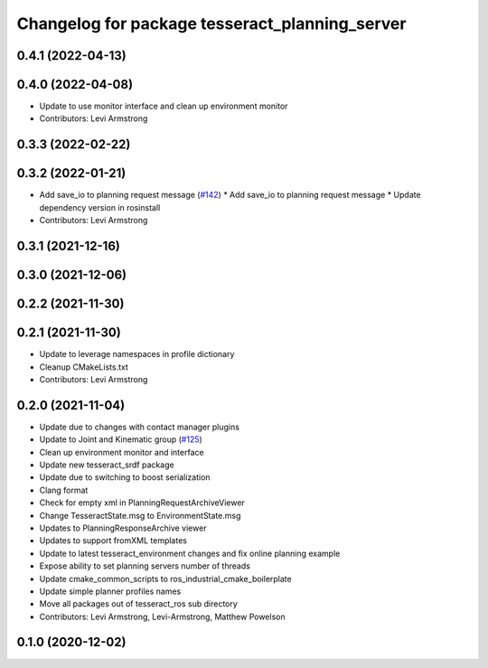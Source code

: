 ^^^^^^^^^^^^^^^^^^^^^^^^^^^^^^^^^^^^^^^^^^^^^^^
Changelog for package tesseract_planning_server
^^^^^^^^^^^^^^^^^^^^^^^^^^^^^^^^^^^^^^^^^^^^^^^

0.4.1 (2022-04-13)
------------------

0.4.0 (2022-04-08)
------------------
* Update to use monitor interface and clean up environment monitor
* Contributors: Levi Armstrong

0.3.3 (2022-02-22)
------------------

0.3.2 (2022-01-21)
------------------
* Add save_io to planning request message (`#142 <https://github.com/tesseract-robotics/tesseract_ros/issues/142>`_)
  * Add save_io to planning request message
  * Update dependency version in rosinstall
* Contributors: Levi Armstrong

0.3.1 (2021-12-16)
------------------

0.3.0 (2021-12-06)
------------------

0.2.2 (2021-11-30)
------------------

0.2.1 (2021-11-30)
------------------
* Update to leverage namespaces in profile dictionary
* Cleanup CMakeLists.txt
* Contributors: Levi Armstrong

0.2.0 (2021-11-04)
------------------
* Update due to changes with contact manager plugins
* Update to Joint and Kinematic group (`#125 <https://github.com/tesseract-robotics/tesseract_ros/issues/125>`_)
* Clean up environment monitor and interface
* Update new tesseract_srdf package
* Update due to switching to boost serialization
* Clang format
* Check for empty xml in PlanningRequestArchiveViewer
* Change TesseractState.msg to EnvironmentState.msg
* Updates to PlanningResponseArchive viewer
* Updates to support fromXML templates
* Update to latest tesseract_environment changes and fix online planning example
* Expose ability to set planning servers number of threads
* Update cmake_common_scripts to ros_industrial_cmake_boilerplate
* Update simple planner profiles names
* Move all packages out of tesseract_ros sub directory
* Contributors: Levi Armstrong, Levi-Armstrong, Matthew Powelson

0.1.0 (2020-12-02)
------------------
